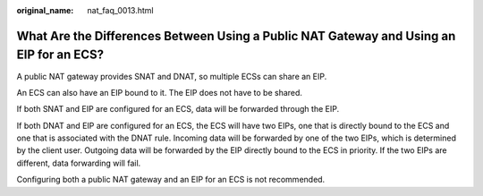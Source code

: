 :original_name: nat_faq_0013.html

.. _nat_faq_0013:

What Are the Differences Between Using a Public NAT Gateway and Using an EIP for an ECS?
========================================================================================

A public NAT gateway provides SNAT and DNAT, so multiple ECSs can share an EIP.

An ECS can also have an EIP bound to it. The EIP does not have to be shared.

If both SNAT and EIP are configured for an ECS, data will be forwarded through the EIP.

If both DNAT and EIP are configured for an ECS, the ECS will have two EIPs, one that is directly bound to the ECS and one that is associated with the DNAT rule. Incoming data will be forwarded by one of the two EIPs, which is determined by the client user. Outgoing data will be forwarded by the EIP directly bound to the ECS in priority. If the two EIPs are different, data forwarding will fail.

Configuring both a public NAT gateway and an EIP for an ECS is not recommended.
